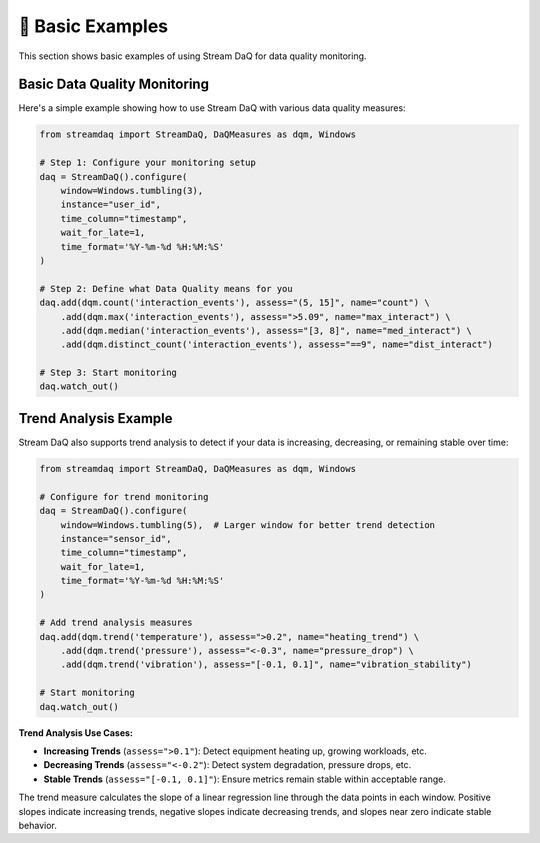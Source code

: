 👶 Basic Examples
===================

This section shows basic examples of using Stream DaQ for data quality monitoring.

Basic Data Quality Monitoring
------------------------------

Here's a simple example showing how to use Stream DaQ with various data quality measures:

.. code-block:: python

    from streamdaq import StreamDaQ, DaQMeasures as dqm, Windows

    # Step 1: Configure your monitoring setup
    daq = StreamDaQ().configure(
        window=Windows.tumbling(3),
        instance="user_id",
        time_column="timestamp",
        wait_for_late=1,
        time_format='%Y-%m-%d %H:%M:%S'
    )

    # Step 2: Define what Data Quality means for you
    daq.add(dqm.count('interaction_events'), assess="(5, 15]", name="count") \
        .add(dqm.max('interaction_events'), assess=">5.09", name="max_interact") \
        .add(dqm.median('interaction_events'), assess="[3, 8]", name="med_interact") \
        .add(dqm.distinct_count('interaction_events'), assess="==9", name="dist_interact")

    # Step 3: Start monitoring
    daq.watch_out()

Trend Analysis Example
----------------------

Stream DaQ also supports trend analysis to detect if your data is increasing, decreasing, or remaining stable over time:

.. code-block:: python

    from streamdaq import StreamDaQ, DaQMeasures as dqm, Windows

    # Configure for trend monitoring
    daq = StreamDaQ().configure(
        window=Windows.tumbling(5),  # Larger window for better trend detection
        instance="sensor_id",
        time_column="timestamp",
        wait_for_late=1,
        time_format='%Y-%m-%d %H:%M:%S'
    )

    # Add trend analysis measures
    daq.add(dqm.trend('temperature'), assess=">0.2", name="heating_trend") \
        .add(dqm.trend('pressure'), assess="<-0.3", name="pressure_drop") \
        .add(dqm.trend('vibration'), assess="[-0.1, 0.1]", name="vibration_stability")

    # Start monitoring
    daq.watch_out()

**Trend Analysis Use Cases:**

- **Increasing Trends** (``assess=">0.1"``): Detect equipment heating up, growing workloads, etc.
- **Decreasing Trends** (``assess="<-0.2"``): Detect system degradation, pressure drops, etc.  
- **Stable Trends** (``assess="[-0.1, 0.1]"``): Ensure metrics remain stable within acceptable range.

The trend measure calculates the slope of a linear regression line through the data points in each window. Positive slopes indicate increasing trends, negative slopes indicate decreasing trends, and slopes near zero indicate stable behavior.